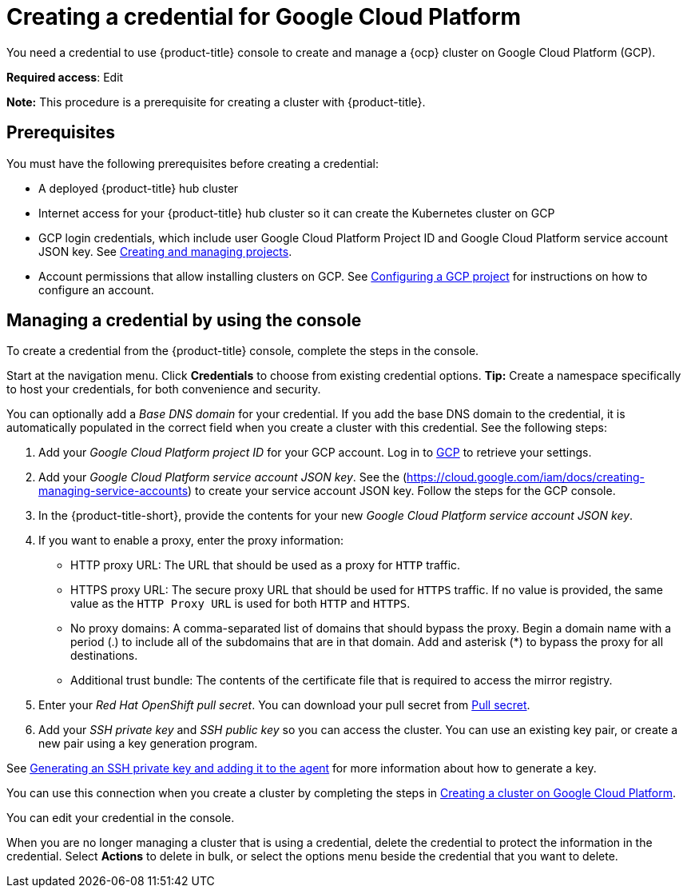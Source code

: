 [#creating-a-credential-for-google-cloud-platform]
= Creating a credential for Google Cloud Platform

You need a credential to use {product-title} console to create and manage a {ocp} cluster on Google Cloud Platform (GCP).

**Required access**: Edit

*Note:* This procedure is a prerequisite for creating a cluster with {product-title}.

[#google_cred_prerequisites]
== Prerequisites

You must have the following prerequisites before creating a credential:

* A deployed {product-title} hub cluster
* Internet access for your {product-title} hub cluster so it can create the Kubernetes cluster on GCP
* GCP login credentials, which include user Google Cloud Platform Project ID and Google Cloud Platform service account JSON key.
See https://cloud.google.com/resource-manager/docs/creating-managing-projects[Creating and managing projects].
* Account permissions that allow installing clusters on GCP.
See https://docs.openshift.com/container-platform/4.9/installing/installing_gcp/installing-gcp-account.html[Configuring a GCP project] for instructions on how to configure an account.

[#gcp_cred]
== Managing a credential by using the console

To create a credential from the {product-title} console, complete the steps in the console. 

Start at the navigation menu. Click *Credentials* to choose from existing credential options. *Tip:* Create a namespace specifically to host your credentials, for both convenience and security.

You can optionally add a _Base DNS domain_ for your credential. If you add the base DNS domain to the credential, it is automatically populated in the correct field when you create a cluster with this credential. See the following steps:

. Add your _Google Cloud Platform project ID_ for your GCP account.
Log in to https://console.cloud.google.com/apis/credentials/serviceaccountkey[GCP] to retrieve your settings.
. Add your _Google Cloud Platform service account JSON key_. See the (https://cloud.google.com/iam/docs/creating-managing-service-accounts) to create your service account JSON key. Follow the steps for the GCP console.

. In the {product-title-short}, provide the contents for your new _Google Cloud Platform service account JSON key_.
. [[proxy]]If you want to enable a proxy, enter the proxy information: 
+
* HTTP proxy URL: The URL that should be used as a proxy for `HTTP` traffic. 

* HTTPS proxy URL: The secure proxy URL that should be used for `HTTPS` traffic. If no value is provided, the same value as the `HTTP Proxy URL` is used for both `HTTP` and `HTTPS`. 

* No proxy domains: A comma-separated list of domains that should bypass the proxy. Begin a domain name with a period (.) to include all of the subdomains that are in that domain. Add and asterisk (*) to bypass the proxy for all destinations. 

* Additional trust bundle: The contents of the certificate file that is required to access the mirror registry.
. Enter your _Red Hat OpenShift pull secret_. You can download your pull secret from https://cloud.redhat.com/openshift/install/pull-secret[Pull secret].
. Add your _SSH private key_ and _SSH public key_ so you can access the cluster. You can use an existing key pair, or create a new pair using a key generation program.

See https://docs.openshift.com/container-platform/4.9/installing/installing_gcp/installing-gcp-default.html#ssh-agent-using_installing-gcp-default[Generating an SSH private key and adding it to the agent] for more information about how to generate a key.

You can use this connection when you create a cluster by completing the steps in link:../clusters/create_google.adoc#creating-a-cluster-on-google-cloud-platform[Creating a cluster on Google Cloud Platform].

You can edit your credential in the console. 

When you are no longer managing a cluster that is using a credential, delete the credential to protect the information in the credential. Select *Actions* to delete in bulk, or select the options menu beside the credential that you want to delete.
